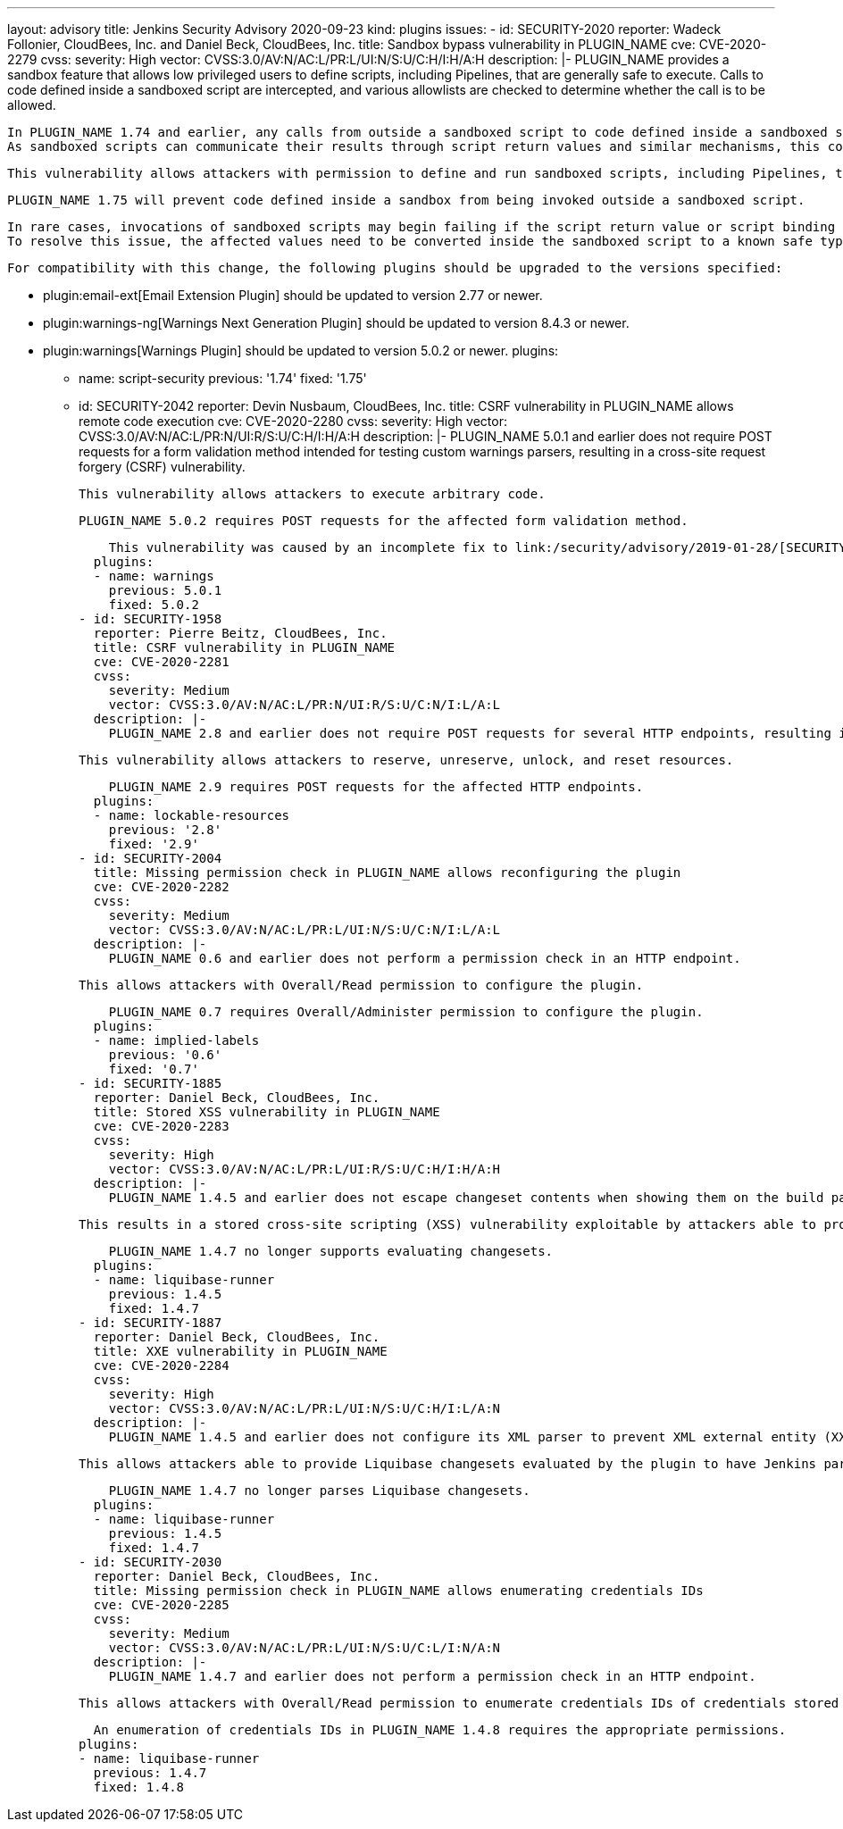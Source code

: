 ---
layout: advisory
title: Jenkins Security Advisory 2020-09-23
kind: plugins
issues:
- id: SECURITY-2020
  reporter: Wadeck Follonier, CloudBees, Inc. and Daniel Beck, CloudBees, Inc.
  title: Sandbox bypass vulnerability in PLUGIN_NAME
  cve: CVE-2020-2279
  cvss:
    severity: High
    vector: CVSS:3.0/AV:N/AC:L/PR:L/UI:N/S:U/C:H/I:H/A:H
  description: |-
    PLUGIN_NAME provides a sandbox feature that allows low privileged users to define scripts, including Pipelines, that are generally safe to execute.
    Calls to code defined inside a sandboxed script are intercepted, and various allowlists are checked to determine whether the call is to be allowed.

    In PLUGIN_NAME 1.74 and earlier, any calls from outside a sandboxed script to code defined inside a sandboxed script were always allowed.
    As sandboxed scripts can communicate their results through script return values and similar mechanisms, this could result in code defined inside of a sandboxed script to be called without sandbox protection.

    This vulnerability allows attackers with permission to define and run sandboxed scripts, including Pipelines, to bypass the sandbox protection and execute arbitrary code in the context of the Jenkins controller JVM.

    PLUGIN_NAME 1.75 will prevent code defined inside a sandbox from being invoked outside a sandboxed script.

    In rare cases, invocations of sandboxed scripts may begin failing if the script return value or script binding include code defined in the sandbox and is further processed by the calling code.
    To resolve this issue, the affected values need to be converted inside the sandboxed script to a known safe type, such as `String`.

    For compatibility with this change, the following plugins should be upgraded to the versions specified:

    * plugin:email-ext[Email Extension Plugin] should be updated to version 2.77 or newer.
    * plugin:warnings-ng[Warnings Next Generation Plugin] should be updated to version 8.4.3 or newer.
    * plugin:warnings[Warnings Plugin] should be updated to version 5.0.2 or newer.
  plugins:
  - name: script-security
    previous: '1.74'
    fixed: '1.75'
- id: SECURITY-2042
  reporter: Devin Nusbaum, CloudBees, Inc.
  title: CSRF vulnerability in PLUGIN_NAME allows remote code execution
  cve: CVE-2020-2280
  cvss:
    severity: High
    vector: CVSS:3.0/AV:N/AC:L/PR:N/UI:R/S:U/C:H/I:H/A:H
  description: |-
    PLUGIN_NAME 5.0.1 and earlier does not require POST requests for a form validation method intended for testing custom warnings parsers, resulting in a cross-site request forgery (CSRF) vulnerability.

    This vulnerability allows attackers to execute arbitrary code.

    PLUGIN_NAME 5.0.2 requires POST requests for the affected form validation method.

    This vulnerability was caused by an incomplete fix to link:/security/advisory/2019-01-28/[SECURITY-1295].
  plugins:
  - name: warnings
    previous: 5.0.1
    fixed: 5.0.2
- id: SECURITY-1958
  reporter: Pierre Beitz, CloudBees, Inc.
  title: CSRF vulnerability in PLUGIN_NAME
  cve: CVE-2020-2281
  cvss:
    severity: Medium
    vector: CVSS:3.0/AV:N/AC:L/PR:N/UI:R/S:U/C:N/I:L/A:L
  description: |-
    PLUGIN_NAME 2.8 and earlier does not require POST requests for several HTTP endpoints, resulting in a cross-site request forgery (CSRF) vulnerability.

    This vulnerability allows attackers to reserve, unreserve, unlock, and reset resources.

    PLUGIN_NAME 2.9 requires POST requests for the affected HTTP endpoints.
  plugins:
  - name: lockable-resources
    previous: '2.8'
    fixed: '2.9'
- id: SECURITY-2004
  title: Missing permission check in PLUGIN_NAME allows reconfiguring the plugin
  cve: CVE-2020-2282
  cvss:
    severity: Medium
    vector: CVSS:3.0/AV:N/AC:L/PR:L/UI:N/S:U/C:N/I:L/A:L
  description: |-
    PLUGIN_NAME 0.6 and earlier does not perform a permission check in an HTTP endpoint.

    This allows attackers with Overall/Read permission to configure the plugin.

    PLUGIN_NAME 0.7 requires Overall/Administer permission to configure the plugin.
  plugins:
  - name: implied-labels
    previous: '0.6'
    fixed: '0.7'
- id: SECURITY-1885
  reporter: Daniel Beck, CloudBees, Inc.
  title: Stored XSS vulnerability in PLUGIN_NAME
  cve: CVE-2020-2283
  cvss:
    severity: High
    vector: CVSS:3.0/AV:N/AC:L/PR:L/UI:R/S:U/C:H/I:H/A:H
  description: |-
    PLUGIN_NAME 1.4.5 and earlier does not escape changeset contents when showing them on the build page.

    This results in a stored cross-site scripting (XSS) vulnerability exploitable by attackers able to provide Liquibase changesets evaluated by the plugin.

    PLUGIN_NAME 1.4.7 no longer supports evaluating changesets.
  plugins:
  - name: liquibase-runner
    previous: 1.4.5
    fixed: 1.4.7
- id: SECURITY-1887
  reporter: Daniel Beck, CloudBees, Inc.
  title: XXE vulnerability in PLUGIN_NAME
  cve: CVE-2020-2284
  cvss:
    severity: High
    vector: CVSS:3.0/AV:N/AC:L/PR:L/UI:N/S:U/C:H/I:L/A:N
  description: |-
    PLUGIN_NAME 1.4.5 and earlier does not configure its XML parser to prevent XML external entity (XXE) attacks.

    This allows attackers able to provide Liquibase changesets evaluated by the plugin to have Jenkins parse a crafted XML file that uses external entities for extraction of secrets from the Jenkins controller or server-side request forgery.

    PLUGIN_NAME 1.4.7 no longer parses Liquibase changesets.
  plugins:
  - name: liquibase-runner
    previous: 1.4.5
    fixed: 1.4.7
- id: SECURITY-2030
  reporter: Daniel Beck, CloudBees, Inc.
  title: Missing permission check in PLUGIN_NAME allows enumerating credentials IDs
  cve: CVE-2020-2285
  cvss:
    severity: Medium
    vector: CVSS:3.0/AV:N/AC:L/PR:L/UI:N/S:U/C:L/I:N/A:N
  description: |-
    PLUGIN_NAME 1.4.7 and earlier does not perform a permission check in an HTTP endpoint.

    This allows attackers with Overall/Read permission to enumerate credentials IDs of credentials stored in Jenkins. Those can be used as part of an attack to capture the credentials using another vulnerability.

    An enumeration of credentials IDs in PLUGIN_NAME 1.4.8 requires the appropriate permissions.
  plugins:
  - name: liquibase-runner
    previous: 1.4.7
    fixed: 1.4.8
